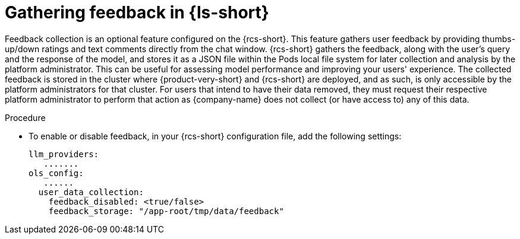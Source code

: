 :_mod-docs-content-type: PROCEDURE
[id="proc-gathering-feedback_{context}"]
= Gathering feedback in {ls-short}

Feedback collection is an optional feature configured on the {rcs-short}. This feature gathers user feedback by providing thumbs-up/down ratings and text comments directly from the chat window. {rcs-short} gathers the feedback, along with the user's query and the response of the model, and stores it as a JSON file within the Pods local file system for later collection and analysis by the platform administrator. This can be useful for assessing model performance and improving your users' experience. The collected feedback is stored in the cluster where {product-very-short} and {rcs-short} are deployed, and as such, is only accessible by the platform administrators for that cluster. For users that intend to have their data removed, they must request their respective platform administrator to perform that action as {company-name} does not collect (or have access to) any of this data.

.Procedure

* To enable or disable feedback, in your {rcs-short} configuration file, add the following settings:
+
[source,yaml]
----
llm_providers:
   .......
ols_config:
   ......
  user_data_collection:
    feedback_disabled: <true/false>
    feedback_storage: "/app-root/tmp/data/feedback"
----

